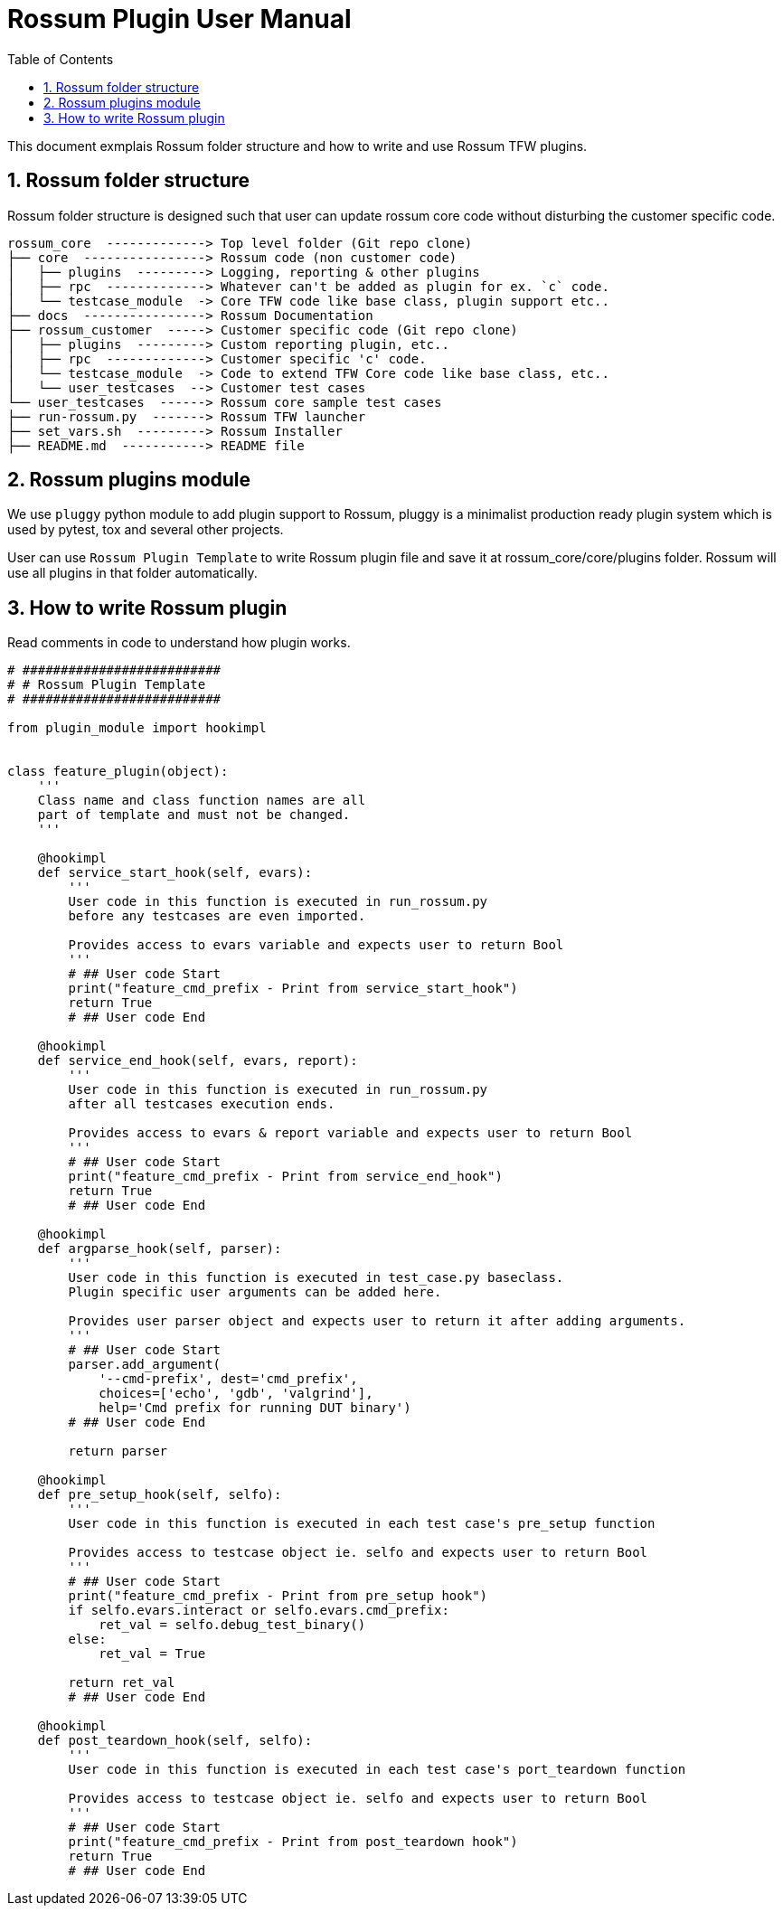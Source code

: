 :source-highlighter: coderay
:coderay-linenums-mode: inline

:rsm-syntax: verbatim,quotes

:toc:
:toclevels: 2
:sectnums:
:sectnumlevels: 2

= Rossum Plugin User Manual

This document exmplais Rossum folder structure and how to write and use Rossum TFW plugins.


== Rossum folder structure
Rossum folder structure is designed such that user can update rossum core code without disturbing the customer specific code.

[source, text]
----
rossum_core  -------------> Top level folder (Git repo clone)
├── core  ----------------> Rossum code (non customer code)
│   ├── plugins  ---------> Logging, reporting & other plugins
│   ├── rpc  -------------> Whatever can't be added as plugin for ex. `c` code.
│   └── testcase_module  -> Core TFW code like base class, plugin support etc..
├── docs  ----------------> Rossum Documentation
├── rossum_customer  -----> Customer specific code (Git repo clone)
│   ├── plugins  ---------> Custom reporting plugin, etc..
│   ├── rpc  -------------> Customer specific 'c' code.
│   └── testcase_module  -> Code to extend TFW Core code like base class, etc..
│   └── user_testcases  --> Customer test cases
└── user_testcases  ------> Rossum core sample test cases
├── run-rossum.py  -------> Rossum TFW launcher
├── set_vars.sh  ---------> Rossum Installer
├── README.md  -----------> README file

----

== Rossum plugins module

We use `pluggy` python module to add plugin support to Rossum, pluggy is a minimalist production ready plugin system which is used by pytest, tox and several other projects.

User can use `Rossum Plugin Template` to write Rossum plugin file and save it at rossum_core/core/plugins folder. Rossum will use all plugins in that folder automatically.

== How to write Rossum plugin

Read comments in code to understand how plugin works.

[source,py]
----
# ##########################
# # Rossum Plugin Template
# ##########################

from plugin_module import hookimpl


class feature_plugin(object):
    '''
    Class name and class function names are all
    part of template and must not be changed.
    '''

    @hookimpl
    def service_start_hook(self, evars):
        '''
        User code in this function is executed in run_rossum.py
        before any testcases are even imported.

        Provides access to evars variable and expects user to return Bool
        '''
        # ## User code Start
        print("feature_cmd_prefix - Print from service_start_hook")
        return True
        # ## User code End

    @hookimpl
    def service_end_hook(self, evars, report):
        '''
        User code in this function is executed in run_rossum.py
        after all testcases execution ends.

        Provides access to evars & report variable and expects user to return Bool
        '''
        # ## User code Start
        print("feature_cmd_prefix - Print from service_end_hook")
        return True
        # ## User code End

    @hookimpl
    def argparse_hook(self, parser):
        '''
        User code in this function is executed in test_case.py baseclass.
        Plugin specific user arguments can be added here.

        Provides user parser object and expects user to return it after adding arguments.
        '''
        # ## User code Start
        parser.add_argument(
            '--cmd-prefix', dest='cmd_prefix',
            choices=['echo', 'gdb', 'valgrind'],
            help='Cmd prefix for running DUT binary')
        # ## User code End

        return parser

    @hookimpl
    def pre_setup_hook(self, selfo):
        '''
        User code in this function is executed in each test case's pre_setup function

        Provides access to testcase object ie. selfo and expects user to return Bool
        '''
        # ## User code Start
        print("feature_cmd_prefix - Print from pre_setup hook")
        if selfo.evars.interact or selfo.evars.cmd_prefix:
            ret_val = selfo.debug_test_binary()
        else:
            ret_val = True

        return ret_val
        # ## User code End

    @hookimpl
    def post_teardown_hook(self, selfo):
        '''
        User code in this function is executed in each test case's port_teardown function

        Provides access to testcase object ie. selfo and expects user to return Bool
        '''
        # ## User code Start
        print("feature_cmd_prefix - Print from post_teardown hook")
        return True
        # ## User code End

----